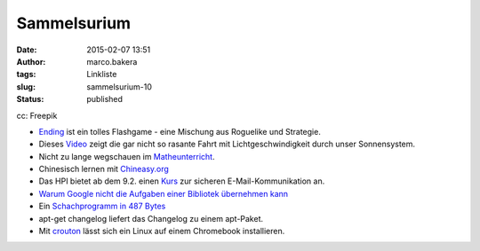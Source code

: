 Sammelsurium
############
:date: 2015-02-07 13:51
:author: marco.bakera
:tags: Linkliste
:slug: sammelsurium-10
:status: published

|cc: Freepik| 

cc: Freepik

-  `Ending <http://www.kongregate.com/games/st33d/ending>`__ ist ein
   tolles Flashgame - eine Mischung aus Roguelike und Strategie.
-  Dieses `Video <https://www.youtube.com/watch?v=rBvRgCEj5Zk>`__ zeigt
   die gar nicht so rasante Fahrt mit Lichtgeschwindigkeit durch unser
   Sonnensystem.
-  Nicht zu lange wegschauen im
   `Matheunterricht <https://www.youtube.com/watch?v=b4Ro7i9c2QE>`__.
-  Chinesisch lernen mit `Chineasy.org <http://chineasy.org/>`__
-  Das HPI bietet ab dem 9.2. einen
   `Kurs <https://open.hpi.de/courses/ws-email2015>`__ zur sicheren
   E-Mail-Kommunikation an.
-  `Warum Google nicht die Aufgaben einer Bibliotek übernehmen
   kann <https://medium.com/message/never-trust-a-corporation-to-do-a-librarys-job-f58db4673351>`__
-  Ein `Schachprogramm in 487
   Bytes <http://gizmodo.com/the-smallest-game-of-chess-takes-up-just-487-bytes-1682237419>`__
-  apt-get changelog liefert das Changelog zu einem apt-Paket.
-  Mit `crouton <https://github.com/dnschneid/crouton>`__ lässt sich ein
   Linux auf einem Chromebook installieren.

.. |cc: Freepik| image:: https://www.bakera.de/wp/wp-content/uploads/2014/12/wwwSitzen2.png
   :class: size-full wp-image-1523
   :width: 506px
   :height: 334px
